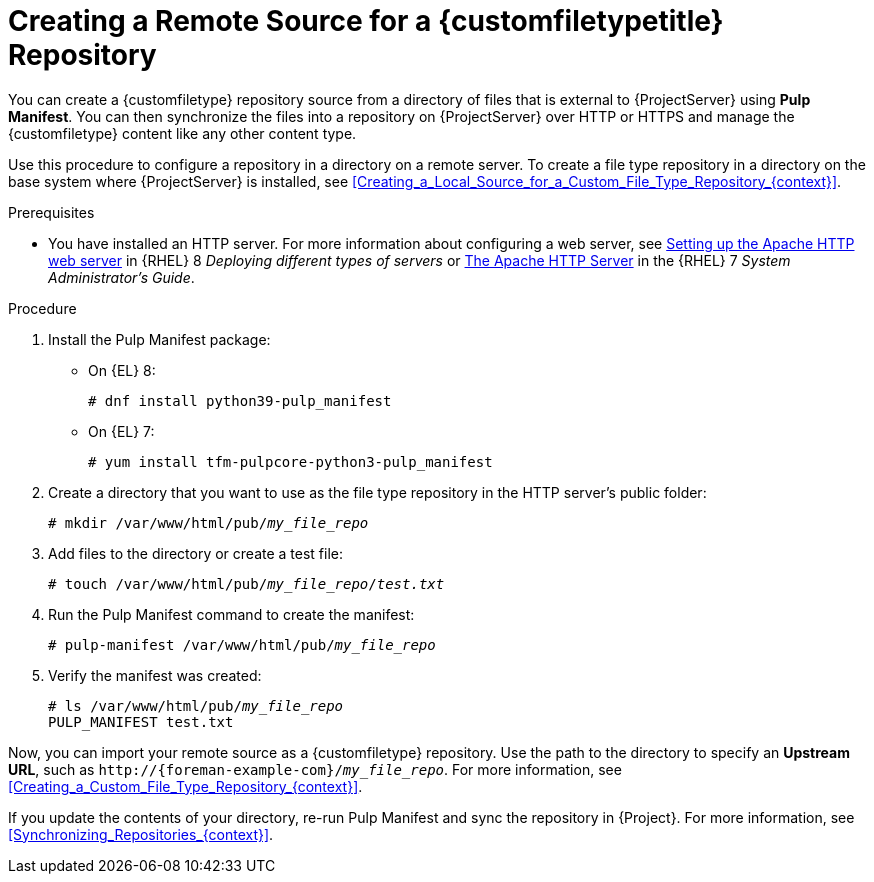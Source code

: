 [id="Creating_a_Remote_Source_for_a_Custom_File_Type_Repository_{context}"]
= Creating a Remote Source for a {customfiletypetitle} Repository

You can create a {customfiletype} repository source from a directory of files that is external to {ProjectServer} using *Pulp Manifest*.
You can then synchronize the files into a repository on {ProjectServer} over HTTP or HTTPS and manage the {customfiletype} content like any other content type.

Use this procedure to configure a repository in a directory on a remote server.
To create a file type repository in a directory on the base system where {ProjectServer} is installed, see xref:Creating_a_Local_Source_for_a_Custom_File_Type_Repository_{context}[].

.Prerequisites
ifdef::katello[]
* You have a server running {EL} 7 or 8 registered to your {Project}.
endif::[]
ifdef::satellite[]
* You have a server running {EL} 7 or 8 registered to your {Project} or the Red{nbsp}Hat CDN.
* Your server has an entitlement to the {RHELServer} and {ProjectName} Utils repositories.
endif::[]
ifdef::orcharhino[]
* You have a server running {EL} registered to your {Project}.
endif::[]
* You have installed an HTTP server.
ifndef::orcharhino[]
For more information about configuring a web server, see https://access.redhat.com/documentation/en-us/red_hat_enterprise_linux/8/html/deploying_different_types_of_servers/setting-apache-http-server_deploying-different-types-of-servers[Setting up the Apache HTTP web server] in {RHEL}{nbsp}8 _Deploying different types of servers_ or https://access.redhat.com/documentation/en-us/red_hat_enterprise_linux/7/html/system_administrators_guide/ch-web_servers#s1-The_Apache_HTTP_Server[The Apache HTTP Server] in the {RHEL}{nbsp}7 _System Administrator's Guide_.
endif::[]

.Procedure
ifdef::satellite[]
. On your server, ensure that the right repositories are enabled.
** On {EL} 8:
+
[options="nowrap" subs="+quotes,attributes"]
----
# subscription-manager repos \
--enable={RepoRHEL8AppStream} \
--enable={RepoRHEL8BaseOS} \
--enable={RepoRHEL8ServerSatelliteUtils}
----
** On {EL} 7:
+
[options="nowrap" subs="+quotes,attributes"]
----
# subscription-manager repos \
--enable={RepoRHEL7ServerSatelliteUtils} \
--enable={RepoRHEL7Server}
----
. Enable the satellite-utils module.
+
[options="nowrap", subs="+quotes,verbatim,attributes"]
----
# dnf module enable satellite-utils
----
endif::[]
. Install the Pulp Manifest package:
** On {EL} 8:
+
[options="nowrap" subs="+quotes,attributes"]
----
# dnf install python39-pulp_manifest
----
** On {EL} 7:
+
[options="nowrap" subs="+quotes,attributes"]
----
# yum install tfm-pulpcore-python3-pulp_manifest
----
. Create a directory that you want to use as the file type repository in the HTTP server's public folder:
+
[options="nowrap" subs="+quotes"]
----
# mkdir /var/www/html/pub/__my_file_repo__
----
. Add files to the directory or create a test file:
+
[options="nowrap" subs="+quotes"]
----
# touch /var/www/html/pub/__my_file_repo__/_test.txt_
----
. Run the Pulp Manifest command to create the manifest:
+
[options="nowrap" subs="+quotes"]
----
# pulp-manifest /var/www/html/pub/__my_file_repo__
----
. Verify the manifest was created:
+
[options="nowrap" subs="+quotes"]
----
# ls /var/www/html/pub/__my_file_repo__
PULP_MANIFEST test.txt
----

Now, you can import your remote source as a {customfiletype} repository.
Use the path to the directory to specify an *Upstream URL*, such as `\http://{foreman-example-com}/__my_file_repo__`.
For more information, see xref:Creating_a_Custom_File_Type_Repository_{context}[].

If you update the contents of your directory, re-run Pulp Manifest and sync the repository in {Project}.
For more information, see xref:Synchronizing_Repositories_{context}[].
